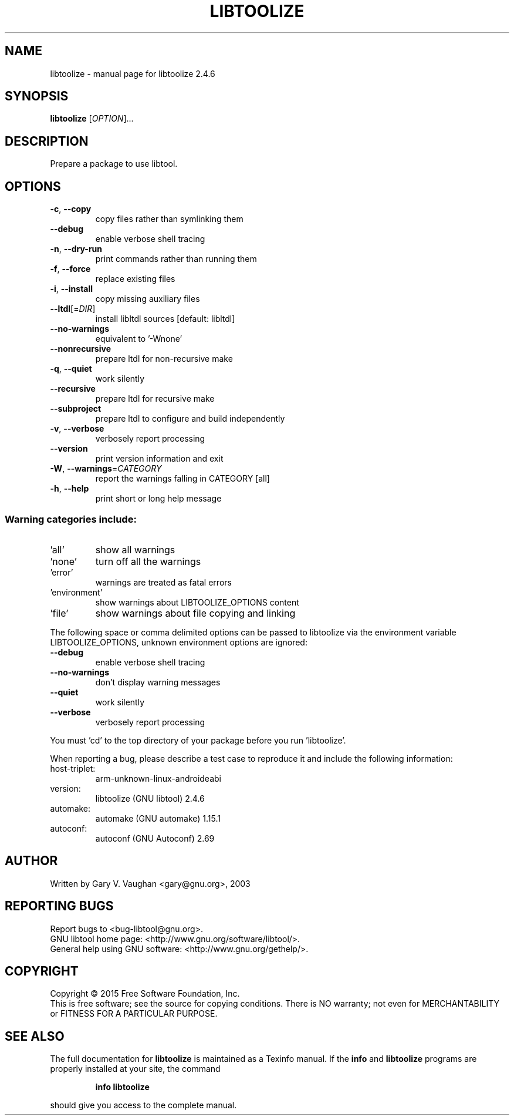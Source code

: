 .\" DO NOT MODIFY THIS FILE!  It was generated by help2man 1.47.6.
.TH LIBTOOLIZE "1" "May 2022" "libtoolize 2.4.6" "User Commands"
.SH NAME
libtoolize \- manual page for libtoolize 2.4.6
.SH SYNOPSIS
.B libtoolize
[\fI\,OPTION\/\fR]...
.SH DESCRIPTION
Prepare a package to use libtool.
.SH OPTIONS
.TP
\fB\-c\fR, \fB\-\-copy\fR
copy files rather than symlinking them
.TP
\fB\-\-debug\fR
enable verbose shell tracing
.TP
\fB\-n\fR, \fB\-\-dry\-run\fR
print commands rather than running them
.TP
\fB\-f\fR, \fB\-\-force\fR
replace existing files
.TP
\fB\-i\fR, \fB\-\-install\fR
copy missing auxiliary files
.TP
\fB\-\-ltdl\fR[=\fI\,DIR\/\fR]
install libltdl sources [default: libltdl]
.TP
\fB\-\-no\-warnings\fR
equivalent to '\-Wnone'
.TP
\fB\-\-nonrecursive\fR
prepare ltdl for non\-recursive make
.TP
\fB\-q\fR, \fB\-\-quiet\fR
work silently
.TP
\fB\-\-recursive\fR
prepare ltdl for recursive make
.TP
\fB\-\-subproject\fR
prepare ltdl to configure and build independently
.TP
\fB\-v\fR, \fB\-\-verbose\fR
verbosely report processing
.TP
\fB\-\-version\fR
print version information and exit
.TP
\fB\-W\fR, \fB\-\-warnings\fR=\fI\,CATEGORY\/\fR
report the warnings falling in CATEGORY [all]
.TP
\fB\-h\fR, \fB\-\-help\fR
print short or long help message
.SS "Warning categories include:"
.TP
\&'all'
show all warnings
.TP
\&'none'
turn off all the warnings
.TP
\&'error'
warnings are treated as fatal errors
.TP
\&'environment'
show warnings about LIBTOOLIZE_OPTIONS content
.TP
\&'file'
show warnings about file copying and linking
.PP
The following space or comma delimited options can be passed to libtoolize
via the environment variable LIBTOOLIZE_OPTIONS, unknown environment
options are ignored:
.TP
\fB\-\-debug\fR
enable verbose shell tracing
.TP
\fB\-\-no\-warnings\fR
don't display warning messages
.TP
\fB\-\-quiet\fR
work silently
.TP
\fB\-\-verbose\fR
verbosely report processing
.PP
You must 'cd' to the top directory of your package before you run
\&'libtoolize'.
.PP
When reporting a bug, please describe a test case to reproduce it and
include the following information:
.TP
host\-triplet:
arm\-unknown\-linux\-androideabi
.TP
version:
libtoolize (GNU libtool) 2.4.6
.TP
automake:
automake (GNU automake) 1.15.1
.TP
autoconf:
autoconf (GNU Autoconf) 2.69
.SH AUTHOR
Written by Gary V. Vaughan <gary@gnu.org>, 2003
.SH "REPORTING BUGS"
Report bugs to <bug\-libtool@gnu.org>.
.br
GNU libtool home page: <http://www.gnu.org/software/libtool/>.
.br
General help using GNU software: <http://www.gnu.org/gethelp/>.
.SH COPYRIGHT
Copyright \(co 2015 Free Software Foundation, Inc.
.br
This is free software; see the source for copying conditions.  There is NO
warranty; not even for MERCHANTABILITY or FITNESS FOR A PARTICULAR PURPOSE.
.SH "SEE ALSO"
The full documentation for
.B libtoolize
is maintained as a Texinfo manual.  If the
.B info
and
.B libtoolize
programs are properly installed at your site, the command
.IP
.B info libtoolize
.PP
should give you access to the complete manual.
